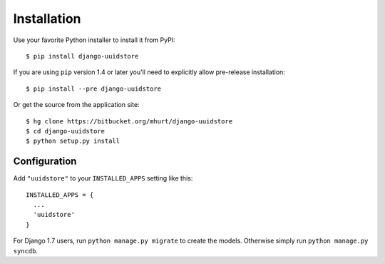 .. _install:


Installation
============

Use your favorite Python installer to install it from PyPI::

    $ pip install django-uuidstore

If you are using ``pip`` version 1.4 or later you'll need to explicitly allow
pre-release installation::

    $ pip install --pre django-uuidstore

Or get the source from the application site::

    $ hg clone https://bitbucket.org/mhurt/django-uuidstore
    $ cd django-uuidstore
    $ python setup.py install

Configuration
-------------

Add ``"uuidstore"`` to your ``INSTALLED_APPS`` setting like this::

    INSTALLED_APPS = {
      ...
      'uuidstore'
    }

For Django 1.7 users, run ``python manage.py migrate`` to create the
models. Otherwise simply run ``python manage.py syncdb``.


